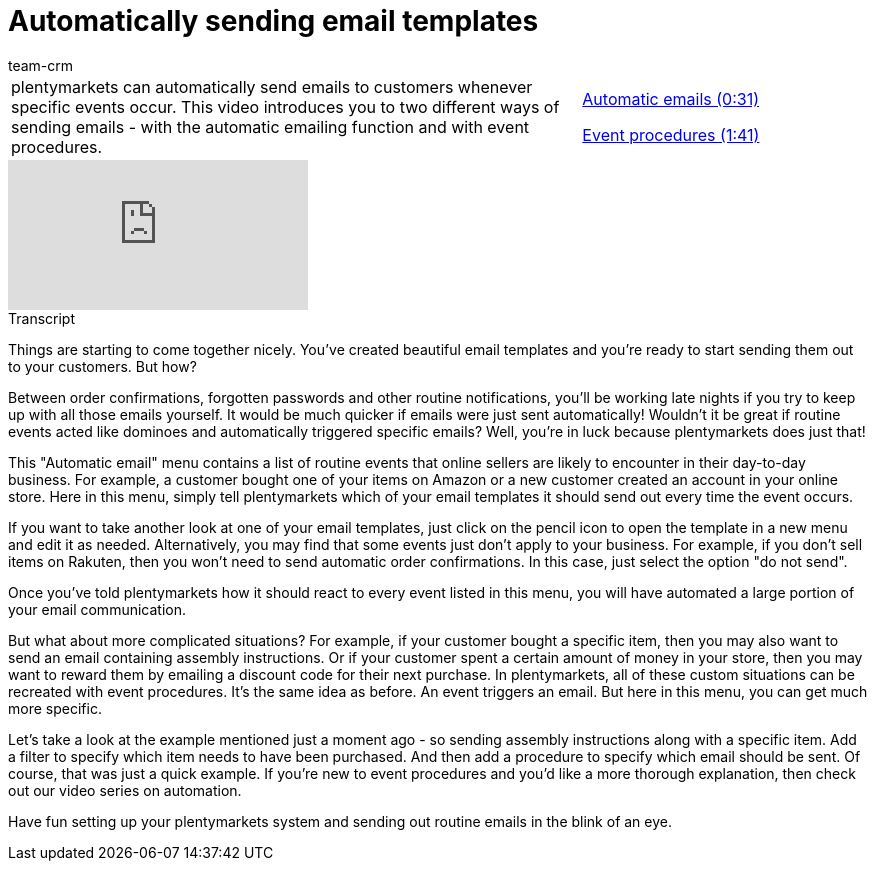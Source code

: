= Automatically sending email templates
:page-index: false
:id: KVZAKJD
:author: team-crm

//tag::einleitung[]
[cols="2, 1" grid=none]
|===
|plentymarkets can automatically send emails to customers whenever specific events occur. This video introduces you to two different ways of sending emails - with the automatic emailing function and with event procedures.
|xref:videos:automatic-despatch-emails.adoc#video[Automatic emails (0:31)]

xref:videos:automatic-despatch-event-procedures.adoc#video[Event procedures (1:41)]

|===
//end::einleitung[]

video::214835758[vimeo]

//tag::transkript[]
[.collapseBox]
.Transcript
--

Things are starting to come together nicely. You've created beautiful email templates and you're ready to start sending them out to your customers. But how?

Between order confirmations, forgotten passwords and other routine notifications, you'll be working late nights if you try to keep up with all those emails yourself. It would be much quicker if emails were just sent automatically! Wouldn't it be great if routine events acted like dominoes and automatically triggered specific emails? Well, you're in luck because plentymarkets does just that!

This "Automatic email" menu contains a list of routine events that online sellers are likely to encounter in their day-to-day business. For example, a customer bought one of your items on Amazon or a new customer created an account in your online store. Here in this menu, simply tell plentymarkets which of your email templates it should send out every time the event occurs.

If you want to take another look at one of your email templates, just click on the pencil icon to open the template in a new menu and edit it as needed. Alternatively, you may find that some events just don't apply to your business. For example, if you don't sell items on Rakuten, then you won't need to send automatic order confirmations. In this case, just select the option "do not send".

Once you've told plentymarkets how it should react to every event listed in this menu, you will have automated a large portion of your email communication.

But what about more complicated situations? For example, if your customer bought a specific item, then you may also want to send an email containing assembly instructions. Or if your customer spent a certain amount of money in your store, then you may want to reward them by emailing a discount code for their next purchase. In plentymarkets, all of these custom situations can be recreated with event procedures. It's the same idea as before. An event triggers an email. But here in this menu, you can get much more specific.

Let's take a look at the example mentioned just a moment ago - so sending assembly instructions along with a specific item. Add a filter to specify which item needs to have been purchased. And then add a procedure to specify which email should be sent. Of course, that was just a quick example. If you're new to event procedures and you'd like a more thorough explanation, then check out our video series on automation.

Have fun setting up your plentymarkets system and sending out routine emails in the blink of an eye.

--
//end::transkript[]
